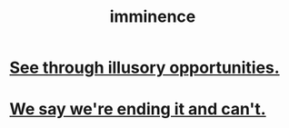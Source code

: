 :PROPERTIES:
:ID:       512f112a-218b-4a0e-9be1-9786661b1968
:END:
#+title: imminence
* [[id:73a7935c-5309-46e7-84e1-fb4c292f7ad0][See through illusory opportunities.]]
* [[id:b3ec25ba-75fa-413d-ad2f-a3c738a2d339][We say we're ending it and can't.]]
